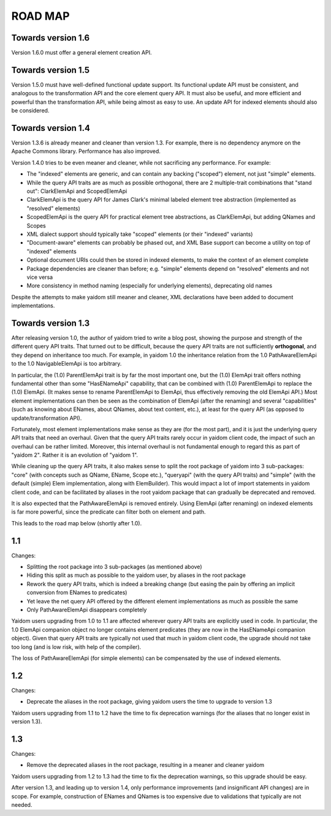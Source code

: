 ========
ROAD MAP
========


Towards version 1.6
===================

Version 1.6.0 must offer a general element creation API.


Towards version 1.5
===================

Version 1.5.0 must have well-defined functional update support. Its functional update API must be consistent, and
analogous to the transformation API and the core element query API. It must also be useful, and more efficient and
powerful than the transformation API, while being almost as easy to use. An update API for indexed elements should also
be considered.


Towards version 1.4
===================

Version 1.3.6 is already meaner and cleaner than version 1.3. For example, there is no dependency anymore on
the Apache Commons library. Performance has also improved.

Version 1.4.0 tries to be even meaner and cleaner, while not sacrificing any performance. For example:

* The "indexed" elements are generic, and can contain any backing ("scoped") element, not just "simple" elements.
* While the query API traits are as much as possible orthogonal, there are 2 multiple-trait combinations that "stand out": ClarkElemApi and ScopedElemApi
* ClarkElemApi is the query API for James Clark's minimal labeled element tree abstraction (implemented as "resolved" elements)
* ScopedElemApi is the query API for practical element tree abstractions, as ClarkElemApi, but adding QNames and Scopes
* XML dialect support should typically take "scoped" elements (or their "indexed" variants)
* "Document-aware" elements can probably be phased out, and XML Base support can become a utility on top of "indexed" elements
* Optional document URIs could then be stored in indexed elements, to make the context of an element complete
* Package dependencies are cleaner than before; e.g. "simple" elements depend on "resolved" elements and not vice versa
* More consistency in method naming (especially for underlying elements), deprecating old names

Despite the attempts to make yaidom still meaner and cleaner, XML declarations have been added to document implementations.


Towards version 1.3
===================

After releasing version 1.0, the author of yaidom tried to write a blog post, showing the purpose and strength of
the different query API traits. That turned out to be difficult, because the query API traits are not sufficiently
**orthogonal**, and they depend on inheritance too much. For example, in yaidom 1.0 the inheritance relation from the
1.0 PathAwareElemApi to the 1.0 NavigableElemApi is too arbitrary.

In particular, the (1.0) ParentElemApi trait is by far the most important one, but the (1.0) ElemApi trait offers nothing fundamental
other than some "HasENameApi" capability, that can be combined with (1.0) ParentElemApi to replace the (1.0) ElemApi.
(It makes sense to rename ParentElemApi to ElemApi, thus effectively removing the old ElemApi API.) Most element
implementations can then be seen as the combination of ElemApi (after the renaming) and several "capabilities" (such as
knowing about ENames, about QNames, about text content, etc.), at least for the query API (as opposed to update/transformation API).

Fortunately, most element implementations make sense as they are (for the most part), and it is just the underlying
query API traits that need an overhaul. Given that the query API traits rarely occur in yaidom client code, the impact
of such an overhaul can be rather limited. Moreover, this internal overhaul is not fundamental enough to regard this
as part of "yaidom 2". Rather it is an evolution of "yaidom 1".

While cleaning up the query API traits, it also makes sense to split the root package of yaidom into 3 sub-packages:
"core" (with concepts such as QName, EName, Scope etc.), "queryapi" (with the query API traits) and "simple" (with
the default (simple) Elem implementation, along with ElemBuilder). This would impact a lot of import statements in yaidom
client code, and can be facilitated by aliases in the root yaidom package that can gradually be deprecated and removed.

It is also expected that the PathAwareElemApi is removed entirely. Using ElemApi (after renaming) on indexed elements
is far more powerful, since the predicate can filter both on element and path.

This leads to the road map below (shortly after 1.0).


1.1
===

Changes:

* Splitting the root package into 3 sub-packages (as mentioned above)
* Hiding this split as much as possible to the yaidom user, by aliases in the root package
* Rework the query API traits, which is indeed a breaking change (but easing the pain by offering an implicit conversion from ENames to predicates)
* Yet leave the net query API offered by the different element implementations as much as possible the same
* Only PathAwareElemApi disappears completely

Yaidom users upgrading from 1.0 to 1.1 are affected wherever query API traits are explicitly used in code.
In particular, the 1.0 ElemApi companion object no longer contains element predicates (they are now in the HasENameApi companion object).
Given that query API traits are typically not used that much in yaidom client code, the upgrade should not take too long
(and is low risk, with help of the compiler).

The loss of PathAwareElemApi (for simple elements) can be compensated by the use of indexed elements.


1.2
===

Changes:

* Deprecate the aliases in the root package, giving yaidom users the time to upgrade to version 1.3

Yaidom users upgrading from 1.1 to 1.2 have the time to fix deprecation warnings (for the aliases that no longer
exist in version 1.3).


1.3
===

Changes:

* Remove the deprecated aliases in the root package, resulting in a meaner and cleaner yaidom

Yaidom users upgrading from 1.2 to 1.3 had the time to fix the deprecation warnings, so this upgrade should be easy.

After version 1.3, and leading up to version 1.4, only performance improvements (and insignificant API changes) are
in scope. For example, construction of ENames and QNames is too expensive due to validations that typically are not
needed.

